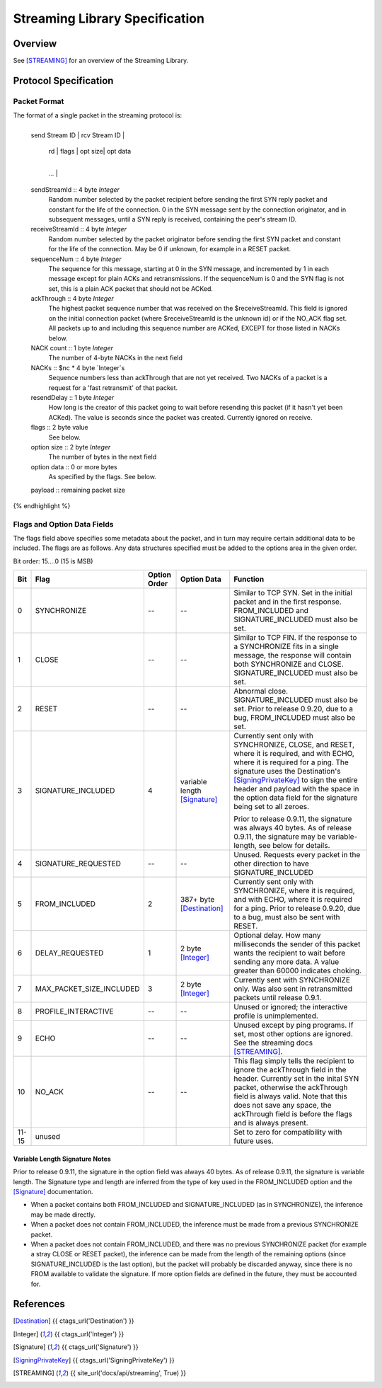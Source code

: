 ===============================
Streaming Library Specification
===============================
.. meta::
    :lastupdated: June 2015
    :accuratefor: 0.9.20


Overview
========

See [STREAMING]_ for an overview of the Streaming Library.


Protocol Specification
======================

Packet Format
-------------

The format of a single packet in the streaming protocol is:

.. raw:: html

  {% highlight lang='dataspec' %}
+----+----+----+----+----+----+----+----+
  | send Stream ID    | rcv Stream ID     |
  +----+----+----+----+----+----+----+----+
  | sequence  Num     | ack Through       |
  +----+----+----+----+----+----+----+----+
  | nc |   NACKs ...
  +----+----+----+----+----+----+----+----+
       | rd |  flags  | opt size| opt data
  +----+----+----+----+----+----+----+----+
     ...                                  |
  +----+----+----+----+----+----+----+----+
  |   payload ...
  +----+----+----+-//

  sendStreamId :: 4 byte `Integer`
                  Random number selected by the packet recipient before sending
                  the first SYN reply packet and constant for the life of the
                  connection. 0 in the SYN message sent by the connection
                  originator, and in subsequent messages, until a SYN reply is
                  received, containing the peer's stream ID.

  receiveStreamId :: 4 byte `Integer`
                     Random number selected by the packet originator before
                     sending the first SYN packet and constant for the life of
                     the connection. May be 0 if unknown, for example in a RESET
                     packet.

  sequenceNum :: 4 byte `Integer`
                 The sequence for this message, starting at 0 in the SYN
                 message, and incremented by 1 in each message except for plain
                 ACKs and retransmissions. If the sequenceNum is 0 and the SYN
                 flag is not set, this is a plain ACK packet that should not be
                 ACKed.

  ackThrough :: 4 byte `Integer`
                The highest packet sequence number that was received on the
                $receiveStreamId. This field is ignored on the initial
                connection packet (where $receiveStreamId is the unknown id) or
                if the NO_ACK flag set. All packets up to and including this
                sequence number are ACKed, EXCEPT for those listed in NACKs
                below.

  NACK count :: 1 byte `Integer`
                The number of 4-byte NACKs in the next field

  NACKs :: $nc * 4 byte `Integer`s
           Sequence numbers less than ackThrough that are not yet received. Two
           NACKs of a packet is a request for a 'fast retransmit' of that packet.

  resendDelay :: 1 byte `Integer`
                 How long is the creator of this packet going to wait before
                 resending this packet (if it hasn't yet been ACKed).  The value
                 is seconds since the packet was created. Currently ignored on
                 receive.

  flags :: 2 byte value
           See below.

  option size :: 2 byte `Integer`
                 The number of bytes in the next field

  option data :: 0 or more bytes
                 As specified by the flags. See below.

  payload :: remaining packet size
{% endhighlight %}

Flags and Option Data Fields
----------------------------

The flags field above specifies some metadata about the packet, and in turn may
require certain additional data to be included.  The flags are as follows. Any
data structures specified must be added to the options area in the given order.

Bit order: 15....0 (15 is MSB)

=====  ========================  ============  ===============  ===============================================================
 Bit             Flag            Option Order    Option Data    Function
=====  ========================  ============  ===============  ===============================================================
  0    SYNCHRONIZE                    --             --         Similar to TCP SYN. Set in the initial packet and in the first
                                                                response. FROM_INCLUDED and SIGNATURE_INCLUDED must also be
                                                                set.

  1    CLOSE                          --             --         Similar to TCP FIN. If the response to a SYNCHRONIZE fits in a
                                                                single message, the response will contain both SYNCHRONIZE and
                                                                CLOSE. SIGNATURE_INCLUDED must also be set.

  2    RESET                          --             --         Abnormal close. SIGNATURE_INCLUDED must also be set. Prior to
                                                                release 0.9.20, due to a bug, FROM_INCLUDED must also be set.

  3    SIGNATURE_INCLUDED              4       variable length  Currently sent only with SYNCHRONIZE, CLOSE, and RESET, where
                                               [Signature]_     it is required, and with ECHO, where it is required for a
                                                                ping. The signature uses the Destination's [SigningPrivateKey]_
                                                                to sign the entire header and payload with the space in the
                                                                option data field for the signature being set to all zeroes.

                                                                Prior to release 0.9.11, the signature was always 40 bytes. As
                                                                of release 0.9.11, the signature may be variable-length, see
                                                                below for details.

  4    SIGNATURE_REQUESTED            --             --         Unused. Requests every packet in the other direction to have
                                                                SIGNATURE_INCLUDED

  5    FROM_INCLUDED                   2       387+ byte        Currently sent only with SYNCHRONIZE, where it is required, and
                                               [Destination]_   with ECHO, where it is required for a ping. Prior to release
                                                                0.9.20, due to a bug, must also be sent with RESET.

  6    DELAY_REQUESTED                 1       2 byte           Optional delay. How many milliseconds the sender of this packet
                                               [Integer]_       wants the recipient to wait before sending any more data. A
                                                                value greater than 60000 indicates choking.

  7    MAX_PACKET_SIZE_INCLUDED        3       2 byte           Currently sent with SYNCHRONIZE only. Was also sent in
                                               [Integer]_       retransmitted packets until release 0.9.1.

  8    PROFILE_INTERACTIVE            --             --         Unused or ignored; the interactive profile is unimplemented.

  9    ECHO                           --             --         Unused except by ping programs. If set, most other options are
                                                                ignored. See the streaming docs [STREAMING]_.

 10    NO_ACK                         --             --         This flag simply tells the recipient to ignore the ackThrough
                                                                field in the header. Currently set in the inital SYN packet,
                                                                otherwise the ackThrough field is always valid. Note that this
                                                                does not save any space, the ackThrough field is before the
                                                                flags and is always present.

11-15  unused                                                   Set to zero for compatibility with future uses.
=====  ========================  ============  ===============  ===============================================================

Variable Length Signature Notes
```````````````````````````````
Prior to release 0.9.11, the signature in the option field was always 40 bytes.
As of release 0.9.11, the signature is variable length.  The Signature type and
length are inferred from the type of key used in the FROM_INCLUDED option and
the [Signature]_ documentation.

* When a packet contains both FROM_INCLUDED and SIGNATURE_INCLUDED (as in
  SYNCHRONIZE), the inference may be made directly.

* When a packet does not contain FROM_INCLUDED, the inference must be made from
  a previous SYNCHRONIZE packet.

* When a packet does not contain FROM_INCLUDED, and there was no previous
  SYNCHRONIZE packet (for example a stray CLOSE or RESET packet), the inference
  can be made from the length of the remaining options (since
  SIGNATURE_INCLUDED is the last option), but the packet will probably be
  discarded anyway, since there is no FROM available to validate the signature.
  If more option fields are defined in the future, they must be accounted for.


References
==========

.. [Destination]
    {{ ctags_url('Destination') }}

.. [Integer]
    {{ ctags_url('Integer') }}

.. [Signature]
    {{ ctags_url('Signature') }}

.. [SigningPrivateKey]
    {{ ctags_url('SigningPrivateKey') }}

.. [STREAMING]
    {{ site_url('docs/api/streaming', True) }}
